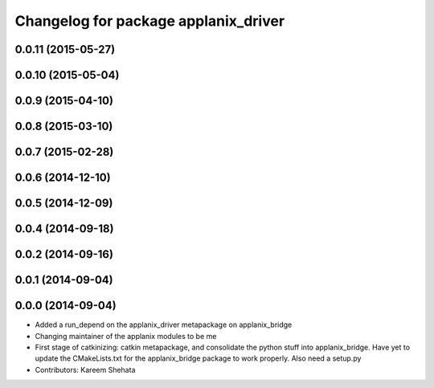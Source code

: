 ^^^^^^^^^^^^^^^^^^^^^^^^^^^^^^^^^^^^^
Changelog for package applanix_driver
^^^^^^^^^^^^^^^^^^^^^^^^^^^^^^^^^^^^^

0.0.11 (2015-05-27)
-------------------

0.0.10 (2015-05-04)
-------------------

0.0.9 (2015-04-10)
------------------

0.0.8 (2015-03-10)
------------------

0.0.7 (2015-02-28)
------------------

0.0.6 (2014-12-10)
------------------

0.0.5 (2014-12-09)
------------------

0.0.4 (2014-09-18)
------------------

0.0.2 (2014-09-16)
------------------

0.0.1 (2014-09-04)
------------------

0.0.0 (2014-09-04)
------------------
* Added a run_depend on the applanix_driver metapackage on applanix_bridge
* Changing maintainer of the applanix modules to be me
* First stage of catkinizing: catkin metapackage, and consolidate the
  python stuff into applanix_bridge. Have yet to update the CMakeLists.txt
  for the applanix_bridge package to work properly. Also need a setup.py
* Contributors: Kareem Shehata

